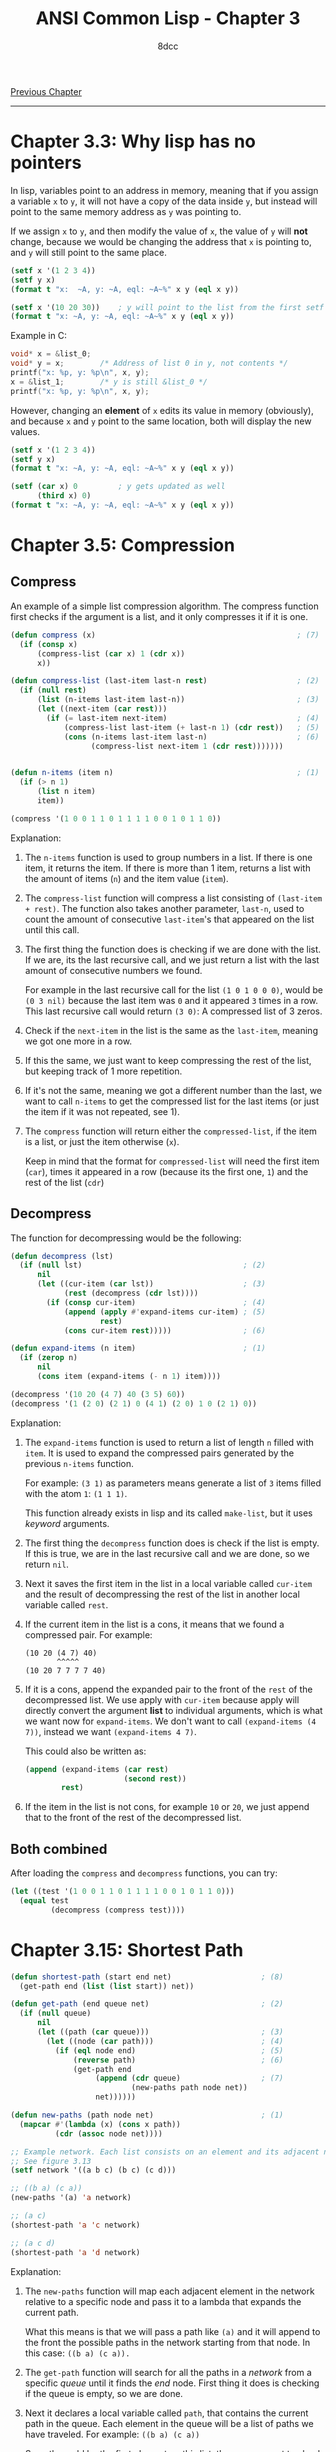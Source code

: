 #+title: ANSI Common Lisp - Chapter 3
#+options: toc:nil
#+property: header-args:lisp :tangle acl-chapter3.lisp :comments link
#+auto_tangle: t
#+author: 8dcc

[[file:acl-chapter2.org][Previous Chapter]]

-----

#+TOC: headlines 2

* Chapter 3.3: Why lisp has no pointers
In lisp, variables point to an address in memory, meaning that if you assign a
variable =x= to =y=, it will not have a copy of the data inside =y=, but instead will
point to the same memory address as =y= was pointing to.

If we assign =x= to =y=, and then modify the value of =x=, the value of =y= will *not*
change, because we would be changing the address that =x= is pointing to, and =y=
will still point to the same place.

#+begin_src lisp :results output
(setf x '(1 2 3 4))
(setf y x)
(format t "x:  ~A, y: ~A, eql: ~A~%" x y (eql x y))

(setf x '(10 20 30))    ; y will point to the list from the first setf
(format t "x: ~A, y: ~A, eql: ~A~%" x y (eql x y))
#+end_src

#+RESULTS:
: x:  (1 2 3 4), y: (1 2 3 4), eql: T
: x: (10 20 30), y: (1 2 3 4), eql: NIL

Example in C:

#+begin_src c
void* x = &list_0;
void* y = x;        /* Address of list 0 in y, not contents */
printf("x: %p, y: %p\n", x, y);
x = &list_1;        /* y is still &list_0 */
printf("x: %p, y: %p\n", x, y);
#+end_src

However, changing an *element* of =x= edits its value in memory (obviously), and
because =x= and =y= point to the same location, both will display the new values.

#+begin_src lisp :results output
(setf x '(1 2 3 4))
(setf y x)
(format t "x: ~A, y: ~A, eql: ~A~%" x y (eql x y))

(setf (car x) 0         ; y gets updated as well
      (third x) 0)
(format t "x: ~A, y: ~A, eql: ~A~%" x y (eql x y))
#+end_src

#+RESULTS:
: x: (1 2 3 4), y: (1 2 3 4), eql: T
: x: (0 2 0 4), y: (0 2 0 4), eql: T

* Chapter 3.5: Compression
** Compress
An example of a simple list compression algorithm. The compress function first
checks if the argument is a list, and it only compresses it if it is one.

#+begin_src lisp
(defun compress (x)                                             ; (7)
  (if (consp x)
      (compress-list (car x) 1 (cdr x))
      x))

(defun compress-list (last-item last-n rest)                    ; (2)
  (if (null rest)
      (list (n-items last-item last-n))                         ; (3)
      (let ((next-item (car rest)))
        (if (= last-item next-item)                             ; (4)
            (compress-list last-item (+ last-n 1) (cdr rest))   ; (5)
            (cons (n-items last-item last-n)                    ; (6)
                  (compress-list next-item 1 (cdr rest)))))))


(defun n-items (item n)                                         ; (1)
  (if (> n 1)
      (list n item)
      item))

(compress '(1 0 0 1 1 0 1 1 1 1 0 0 1 0 1 1 0))
#+end_src

#+RESULTS:
: (1 (2 0) (2 1) 0 (4 1) (2 0) 1 0 (2 1) 0)

Explanation:
1. The =n-items= function is used to group numbers in a list. If there is one
   item, it returns the item. If there is more than 1 item, returns a list with
   the amount of items (=n=) and the item value (=item=).

2. The =compress-list= function will compress a list consisting of
   =(last-item + rest)=. The function also takes another parameter, =last-n=, used
   to count the amount of consecutive =last-item='s that appeared on the list
   until this call.

3. The first thing the function does is checking if we are done with the list.
   If we are, its the last recursive call, and we just return a list with the
   last  amount of consecutive numbers we found.

   For example in the last recursive call for the list =(1 0 1 0 0 0)=, would be
   =(0 3 nil)= because the last item was =0= and it appeared =3= times in a row. This
   last recursive call would return =(3 0)=: A compressed list of 3 zeros.

4. Check if the =next-item= in the list is the same as the =last-item=, meaning we
   got one more in a row.

5. If this the same, we just want to keep compressing the rest of the list, but
   keeping track of 1 more repetition.

6. If it's not the same, meaning we got a different number than the last, we
   want to call =n-items= to get the compressed list for the last items (or just
   the item if it was not repeated, see 1).

7. The =compress= function will return either the =compressed-list=, if the item is
   a list, or just the item otherwise (=x=).

   Keep in mind that the format for =compressed-list= will need the first item
   (=car=), times it appeared in a row (because its the first one, =1=) and the rest
   of the list (=cdr=)

** Decompress
The function for decompressing would be the following:

#+begin_src lisp
(defun decompress (lst)
  (if (null lst)                                    ; (2)
      nil
      (let ((cur-item (car lst))                    ; (3)
            (rest (decompress (cdr lst))))
        (if (consp cur-item)                        ; (4)
            (append (apply #'expand-items cur-item) ; (5)
                    rest)
            (cons cur-item rest)))))                ; (6)

(defun expand-items (n item)                        ; (1)
  (if (zerop n)
      nil
      (cons item (expand-items (- n 1) item))))

(decompress '(10 20 (4 7) 40 (3 5) 60))
(decompress '(1 (2 0) (2 1) 0 (4 1) (2 0) 1 0 (2 1) 0))
#+end_src

#+RESULTS:
| 1 | 0 | 0 | 1 | 1 | 0 | 1 | 1 | 1 | 1 | 0 | 0 | 1 | 0 | 1 | 1 | 0 |

Explanation:
1. The =expand-items= function is used to return a list of length =n= filled with
   =item=. It is used to expand the compressed pairs generated by the previous
   =n-items= function.

   For example: =(3 1)= as parameters means generate a list of =3= items filled with
   the atom =1=: =(1 1 1)=.

   This function already exists in lisp and its called ~make-list~, but it uses
   /keyword/ arguments.

2. The first thing the =decompress= function does is check if the list is empty.
   If this is true, we are in the last recursive call and we are done, so we
   return =nil=.

3. Next it saves the first item in the list in a local variable called =cur-item=
   and the result of decompressing the rest of the list in another local
   variable called =rest=.

4. If the current item in the list is a cons, it means that we found a
   compressed pair. For example:

   #+begin_src
   (10 20 (4 7) 40)
          ^^^^^
   (10 20 7 7 7 7 40)
   #+end_src

5. If it is a cons, append the expanded pair to the front of the =rest= of the
   decompressed list. We use apply with =cur-item= because apply will directly
   convert the argument *list* to individual arguments, which is what we want now
   for =expand-items=. We don't want to call =(expand-items (4 7))=, instead we want
   =(expand-items 4 7)=.

   This could also be written as:

   #+begin_src lisp
(append (expand-items (car rest)
                      (second rest))
        rest)
   #+end_src

6. If the item in the list is not cons, for example =10= or =20=, we just append
   that to the front of the rest of the decompressed list.

** Both combined
After loading the =compress= and =decompress= functions, you can try:

#+begin_src lisp
(let ((test '(1 0 0 1 1 0 1 1 1 1 0 0 1 0 1 1 0)))
  (equal test
         (decompress (compress test))))
#+end_src

#+RESULTS:
: T

* Chapter 3.15: Shortest Path

[[https://user-images.githubusercontent.com/29655971/233706749-21da9696-fa9a-4f28-bbb4-61f93bc3dac7.png]]

#+begin_src lisp
(defun shortest-path (start end net)                    ; (8)
  (get-path end (list (list start)) net))

(defun get-path (end queue net)                         ; (2)
  (if (null queue)
      nil
      (let ((path (car queue)))                         ; (3)
        (let ((node (car path)))                        ; (4)
          (if (eql node end)                            ; (5)
              (reverse path)                            ; (6)
              (get-path end
                   (append (cdr queue)                  ; (7)
                           (new-paths path node net))
                   net))))))

(defun new-paths (path node net)                        ; (1)
  (mapcar #'(lambda (x) (cons x path))
          (cdr (assoc node net))))

;; Example network. Each list consists on an element and its adjacent nodes.
;; See figure 3.13
(setf network '((a b c) (b c) (c d)))

;; ((b a) (c a))
(new-paths '(a) 'a network)

;; (a c)
(shortest-path 'a 'c network)

;; (a c d)
(shortest-path 'a 'd network)
#+end_src

#+RESULTS:
| A | C | D |

Explanation:
1. The =new-paths= function will map each adjacent element in the network relative
   to a specific node and pass it to a lambda that expands the current path.

   What this means is that we will pass a path like =(a)= and it will append to
   the front the possible paths in the network starting from that node. In this
   case: =((b a) (c a)).=

2. The =get-path= function will search for all the paths in a /network/ from a
   specific /queue/ until it finds the /end/ node. First thing it does is checking
   if the queue is empty, so we are done.

3. Next it declares a local variable called =path=, that contains the current path
   in the queue. Each element in the queue will be a list of paths we have
   traveled. For example: =((b a) (c a))=

   So path would be the first element on this list, the one we want to check in
   the current call (In this case =(b a)=). See *7*.

4. We also create another local variable called =node=, that contains the first
   element of =path=. In the previous example: =b=.

   We need to use a nested =let= because common lisp doesn't support
   initialization of an item with a previous one in the variable list.

5. We check if =node= (meaning the last node of the last path we traversed from
   the /queue/) is the =end= node, meaning we found what we were looking for and we
   are done.

6. If we found the end node, we want to return the *reversed* path for visibility.
   Keep in mind we add the new nodes to the front of each list of the queue (See
   *1*).

7. If we didn't find it, call the function after updating the queue. To update
   the queue list we will calculate the new paths using the =new-paths= function
   (*1*) and we will move those new paths to the *back* of the queue by appending
   the rest of the list to the front.

   For example with the queue =((b a) (c a))=, it will check if =b= is the end node
   (*5*), and because its not it will get the =new-paths= from =b=, in this case =c=,
   returning the list =(c b a)=. This list returned by =new-paths= will be moved to
   the *back* of the =get-path= queue (*7*), and the function will get called again
   with the updated queue =(c a) (c b a)=.

8. The =shortest-path= function will create an initial queue for =get-path=
   based on the first item, and return it.


Example of recursive calls to =get-path=:
#+begin_src conf
((A))
((B A) (C A))           # new-paths from A
((C A) (C B A))         # new-paths from (b a), move to back
((C B A) (D C A))       # new-paths from (c a), move to back
((D C A) (D C B A))     # new-paths from (c b a), move to back

# Compare (car (car queue)) with end, it matches so return reversed:
(A C D)
#+end_src

* Exercises
** Exercise 1
Show the following lists in box notation:

*** Expression 1
#+begin_src lisp
(a b (e d))
#+end_src

Box notation:

#+begin_src
+---+---+   +---+---+   +---+---+
| a | ----->| b | ----->| | |nil|
+---+---+   +---+---+   +-|-+---+
                          |
                          v
                        +---+---+   +---+---+
                        | e | ----->| d |nil|
                        +---+---+   +---+---+
#+end_src

*** Expression 2
#+begin_src lisp
(a (b (c (d))))
#+end_src

Box notation:

#+begin_src
+---+---+   +---+---+
| a | ----->| | |nil|
+---+---+   +-|-+---+
              |
              v
            +---+---+   +---+---+
            | b | ----->| | |nil|
            +---+---+   +-|-+---+
                          |
                          v
                        +---+---+   +---+---+
                        | c | ----->| | |nil|
                        +---+---+   +-|-+---+
                                      |
                                      v
                                    +---+---+
                                    | d |nil|
                                    +---+---+
#+end_src

*** Expression 3
#+begin_src lisp
(((a b) c) d)
#+end_src

Box notation:

#+begin_src
+---+---+   +---+---+
| | | ----->| d |nil|
+-|-+---+   +---+---+
  |
  v
+---+---+   +---+---+
| | | ----->| c |nil|
+-|-+---+   +---+---+
  |
  v
+---+---+   +---+---+
| a | ----->| b |nil|
+---+---+   +---+---+
#+end_src

*** Expression 4
#+begin_src lisp
(a (b . c) . d)
#+end_src

Box notation:

#+begin_src
+---+---+   +---+---+
| a | ----->| | | d |
+---+---+   +-|-+---+
              |
              v
            +---+---+
            | b | c |
            +---+---+
#+end_src

** Exercise 2
Write a version of union that preserves the order of the elements in the
original lists:

#+begin_src lisp
(defun remove-repeated (items lst)
  (if (null items)
      lst
      (let ((cleaned (remove (car items) lst)))
        (remove-repeated (cdr items) cleaned))))

;; (6 5 4 0 4 5 6)
(remove-repeated '(1 2 3)
                 '(6 5 4 3 2 1 0 1 2 3 4 5 6))

(defun new-union (x y)
  (append x (remove-repeated x y)))

;; (a b c d)
(new-union '(a b c) '(b a d))
#+end_src

#+RESULTS:
| A | B | C | D |

** Exercise 3
Define a function that takes a list and returns a list indicating the number of
times each (=eql=) element appears, sorted from most common element to least
common:

#+begin_src lisp
(defun occurrences-unsorted (lst)       ; (1)
  (if (null lst)
      nil
      (let ((first (car lst)))
        (cons (list first (count first lst))
              (occurrences-unordered (remove first lst))))))

;; ((A 2) (B 1) (C 3) (D 1))
(occurrences-unordered '(a b c c d c a))

(defun occurrences (lst)                ; (2)
  (sort (occurrences-unordered lst)
        (lambda (a b)
          (> (second a)
             (second b)))))

;; ((C 3) (A 2) (B 1) (D 1))
(occurrences '(a b c c d c a))
#+end_src

#+RESULTS:
| C | 3 |
| A | 2 |
| B | 1 |
| D | 1 |

Explanation:
1. The =occurrences-unsorted= function is used to count the items of a list, and
   return a list of item-amount pairs. For example the list =(a b c b)= would
   return =((a 1) (b 2) (c 1))=. (Remember this is not sorted by frequency yet,
   so they will be counted and returned by order of appearance on the original
   list).

   This function stores the =first= element of the list (the one we want to check
   in the current call) and creates a /pair/ consisting of the item itself and its
   number of appearances in the list.

   #+begin_comment
   TODO: Does this create a pair like exercise 1.4?
   #+end_comment

   This new pair will be joined (using =cons=) to the rest of the item-amount
   pairs from the list *after removing* the items we just counted.

2. The =occurrences= function will return the list from =occurrences-unsorted=
   after sorting it. To sort this list we will use the =sort= function, which
   takes 2 parameters, the list to sort (return valued from unsorted function)
   and the function for sorting. This function needs to accept 2 parameters,
   like for example =<=.

   In our case, however, because it is not a /plain/ list, we need to use our own
   /lambda/ function for comparing the *second* element of the inner lists (which is
   the amount of each item).

** Exercise 4
Why does =(member '(a) '((a) (b)))= return =nil=?

The =member= function, by default, uses the =equ= function to compare the elements.
The =equ= function compares if 2 values are *exactly* the same, meaning they have
the same address in memory. In this case the first parameter we are passing,
='(a)= is not in the same address as the =(a)= in the second list. Instead of =equ=,
we can tell the =member= function to use another function that compares against
contents, like =equal=. To do this we use the /keyword/ test, and pass the function
object of =equal=:

#+begin_src lisp
(member '(a) '((a) (b)) :test #'equal)
#+end_src

#+RESULTS:
| A |
| B |

Note: Keep in mind that member returns the part of the list starting with the
element it was looking for.

** Exercise 5
Suppose the function =pos+= takes a list and returns a list of each element plus
its position.

*** Recursion

#+begin_src lisp
(defun add-1 (lst)                          ; (1)
  (if (null lst)
      nil
      (cons (+ (car lst) 1)
            (add-1 (cdr lst)))))

(defun pos+ (lst)
  (if (null lst)
      nil
      (let ((rest (pos+ (cdr lst))))        ; (2)
        (cons (car lst) (add-1 rest)))))    ; (3)

(pos+ '(7 5 1 4))
#+end_src

#+RESULTS:
| 7 | 6 | 3 | 7 |

Explanation:
1. The =add-1= function adds 1 to all the elements of a list.

   +We use a slight amount of =mapcar=.+ We append the first element of the list
   plus 1 to the returned value of calling =add-1= with the rest of the list.

2. We store the output of a call to this =pos+= function with the =cdr= of the
   original list in a local variable called =rest=.

3. We append the first element of the list to the returned value of calling
   =add-1= with the =rest= local variable.

Example:
| Call # | Arguments | Return    |
|--------+-----------+-----------|
|      0 | =(7 5 1 4)= | =(7 6 3 7)= |
|      1 | =(  5 1 4)= | =(  5 2 6)= |
|      2 | =(    1 4)= | =(    1 5)= |
|      3 | =(      4)= | =(      4)= |
|      4 | =nil=       | =nil=       |

*** Iteration

#+begin_src lisp
(defun pos+ (lst)
  (let ((lstlen (length lst)))      ; (1)
    (do ((i 0 (+ i 1)))             ; (2)
        ((>= i lstlen) lst)         ; (4)
      (setf (nth i lst)             ; (3)
            (+ (nth i lst) i)))))

(pos+ '(7 5 1 4))
#+end_src

#+RESULTS:
| 7 | 6 | 3 | 7 |

Explanation:
1. We store the length of the list in a local variable called =lstlen=.
2. We iterate from 0 to the length of the list increasing =i= every iteration.
3. Each iteration we add =i= to the value on the list at index =i=.
4. Once we are done, we return the list. +I am not sure if+ =length= would get
   called every iteration if we used it here as exit condition.

Example:
| Iteration | List      | Operation  |
|-----------+-----------+------------|
|         0 | =(7 5 1 4)= | Add 0 to 7 |
|         1 | =(7 6 1 4)= | Add 1 to 5 |
|         2 | =(7 6 3 4)= | Add 2 to 1 |
|         3 | =(7 6 3 7)= | Add 3 to 5 |

*** Mapcar

#+begin_src lisp
(defun pos+ (lst)
  (let ((i -1))                     ; (1)
    (mapcar #'(lambda (x)
                (setf i (+ i 1))    ; (2)
                (+ x i))            ; (3)
            lst)))

(pos+ '(7 5 1 4))
#+end_src

#+RESULTS:
| 7 | 6 | 3 | 7 |

Explanation:
1. We create a local variable =i= initialized as =-1=, because we will increment one
   each call to the =mapcar= lambda (See *2*), and we want to add 0 to the first
   element, not 1.

2. Inside the lambda for =mapcar=, we first add 1 to the =i= local variable and then
   add that value to =x= (the lambda parameter). We need to add one first because
   if we did it after setting =x=, the value of the =setf= would be returned by the
   lambda.

   Note: Since =setf= returns the new value we are setting, we could inline this
   inside the next call to =+=. E.g. =(+ x (setf i (+ i 1)))=.

3. We add the =i= variable to the lambda parameter. In this case, because of
   =mapcar=, =x= will be each element of =lst=.

** Exercise 6
After years of deliberation, a government commission has decided that lists
should be represented by using the =cdr= to point to the first element and the =car=
to point to the rest of the list. Define the government versions of the
following functions:

*** Section A

#+begin_src lisp
(defun my-cons (x y)
  (let ((pair '(nil . nil)))
    (setf (car pair) y
          (cdr pair) x)
    pair))

;; (b . a)
(my-cons 'a 'b)

;; Not working
;;(my-cons (my-cons nil 'b) 'a)
#+end_src

#+RESULTS:
: (B . A)

*** Section B

#+begin_src lisp
(defun my-list (x y z)                  ; (1)
  (cons z (cons y (cons x nil))))       ; (2)

(my-list 'a 'b 'c)
#+end_src

#+RESULTS:
| C | B | A |

Notes:
1. The book didn't talk about =&rest= yet, so I will use 3 parameters in this
   example.
2. According to the "government commission", =cons= should be called with reverse
   parameters, but I don't care.

*** Section C

#+begin_src lisp
(defun my-length (lst)
  (if (null lst)
      0
      (+ 1 (my-length (car lst)))))        ; (1)
#+end_src

#+RESULTS:
: MY-LENGTH

Noes:
1. Kinda hard to understand the implications of the =car=-=cdr= switch.

*** Section D

#+begin_src lisp
(defun my-member-norm (elem lst)
  (if (null lst)
      nil
      (if (equal elem (car lst))                ; (1)
          lst
          (my-member-norm elem (cdr lst)))))

;; (b c d)
(my-member-norm 'b '(a b c d))

(defun my-member (elem lst)
  (if (null lst)
      nil
      (if (equal elem (cdr lst))
          lst
          (my-member-norm elem (car lst)))))
#+end_src

#+RESULTS:
| B | C | D |

Notes:
1. The original =member= function compares using =eql=, although it *can* be
   overwritten using a keyword. In this case I use =equal=, which is more
   permissive.
